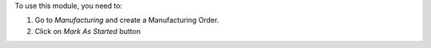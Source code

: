 To use this module, you need to:

#. Go to *Manufacturing* and create a Manufacturing Order.
#. Click on *Mark As Started* button

